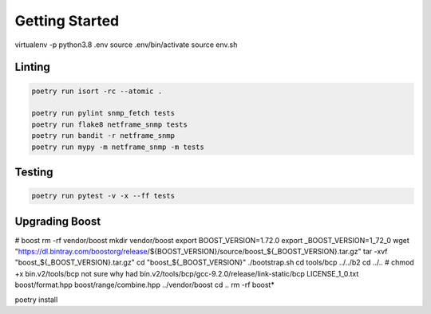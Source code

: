 Getting Started
===============


virtualenv -p python3.8 .env
source .env/bin/activate
source env.sh


Linting
'''''''

.. code:: bash

   poetry run isort -rc --atomic .

   poetry run pylint snmp_fetch tests
   poetry run flake8 netframe_snmp tests
   poetry run bandit -r netframe_snmp
   poetry run mypy -m netframe_snmp -m tests

Testing
'''''''

.. code:: bash

   poetry run pytest -v -x --ff tests


Upgrading Boost
'''''''''''''''

# boost
rm -rf vendor/boost
mkdir vendor/boost
export BOOST_VERSION=1.72.0
export _BOOST_VERSION=1_72_0
wget "https://dl.bintray.com/boostorg/release/${BOOST_VERSION}/source/boost_${_BOOST_VERSION}.tar.gz"
tar -xvf "boost_${_BOOST_VERSION}.tar.gz"
cd "boost_${_BOOST_VERSION}"
./bootstrap.sh
cd tools/bcp
../../b2
cd ../..
# chmod +x bin.v2/tools/bcp not sure why had
bin.v2/tools/bcp/gcc-9.2.0/release/link-static/bcp LICENSE_1_0.txt boost/format.hpp boost/range/combine.hpp ../vendor/boost
cd ..
rm -rf boost*




poetry install

